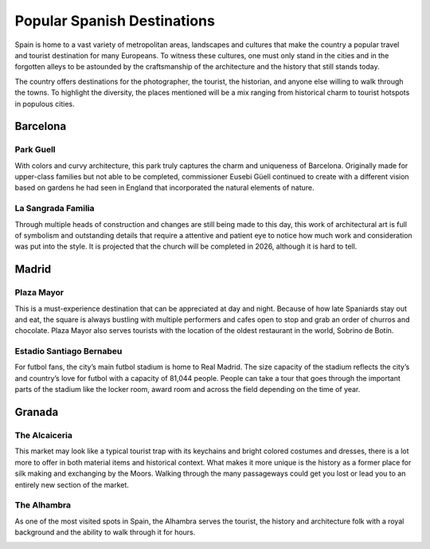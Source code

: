 Popular Spanish Destinations
============================

Spain is home to a vast variety
of metropolitan areas, landscapes
and cultures that make the country a
popular travel and tourist destination
for many Europeans. To witness these
cultures, one must only stand in the
cities and in the forgotten alleys
to be astounded by the craftsmanship
of the architecture and the history that
still stands today.

The country offers destinations for
the photographer, the tourist, the
historian, and anyone else willing to
walk through the towns. To highlight
the diversity, the places mentioned will
be a mix ranging from historical charm to
tourist hotspots in populous cities.

Barcelona
---------

Park Guell
~~~~~~~~~~
With colors and curvy architecture,
this park truly captures the charm and
uniqueness of Barcelona. Originally
made for upper-class families but not
able to be completed, commissioner
Eusebi Güell continued to create with
a different vision based on gardens
he had seen in England that incorporated
the natural elements of nature.

.. figure:: s_park1.jpg

.. figure:: s_park2.jpg

La Sangrada Familia
~~~~~~~~~~~~~~~~~~~
Through multiple heads of construction
and changes are still being made to this day,
this work of architectural art is full of
symbolism and outstanding details that require
a attentive and patient eye to notice how much
work and consideration was put into the style.
It is projected that the church will be completed
in 2026, although it is hard to tell.

.. image:: s_sangrada-familia.jpg

Madrid
------

Plaza Mayor
~~~~~~~~~~~
This is a must-experience destination
that can be appreciated at day and night.
Because of how late Spaniards stay out and
eat, the square is always bustling with multiple
performers and cafes open to stop and grab an
order of churros and chocolate. Plaza Mayor also
serves tourists with the location of the
oldest restaurant in the world, Sobrino de Botín.

.. image:: s_plaza1.jpg


Estadio Santiago Bernabeu
~~~~~~~~~~~~~~~~~~~~~~~~~
For futbol fans, the city’s main futbol
stadium is home to Real Madrid. The size
capacity of the stadium reflects the city’s
and country’s love for futbol with a capacity
of 81,044 people. People can take a tour that
goes through the important parts of the stadium
like the locker room, award room and across the
field depending on the time of year.

.. image:: s_stadium.jpg

Granada
-------

The Alcaiceria
~~~~~~~~~~~~~~
This market may look like a typical
tourist trap with its keychains and bright
colored costumes and dresses, there is a lot
more to offer in both material items and
historical context. What makes it more unique
is the history as a former place for silk making
and exchanging by the Moors. Walking through
the many passageways could get you lost or lead
you to an entirely new section of the market.

.. image:: s_alcaiceria1.jpg

The Alhambra
~~~~~~~~~~~~
As one of the most visited spots in Spain,
the Alhambra serves the tourist, the history
and architecture folk with a royal background
and the ability to walk through it for hours.

.. image:: s_alhambra1.jpg